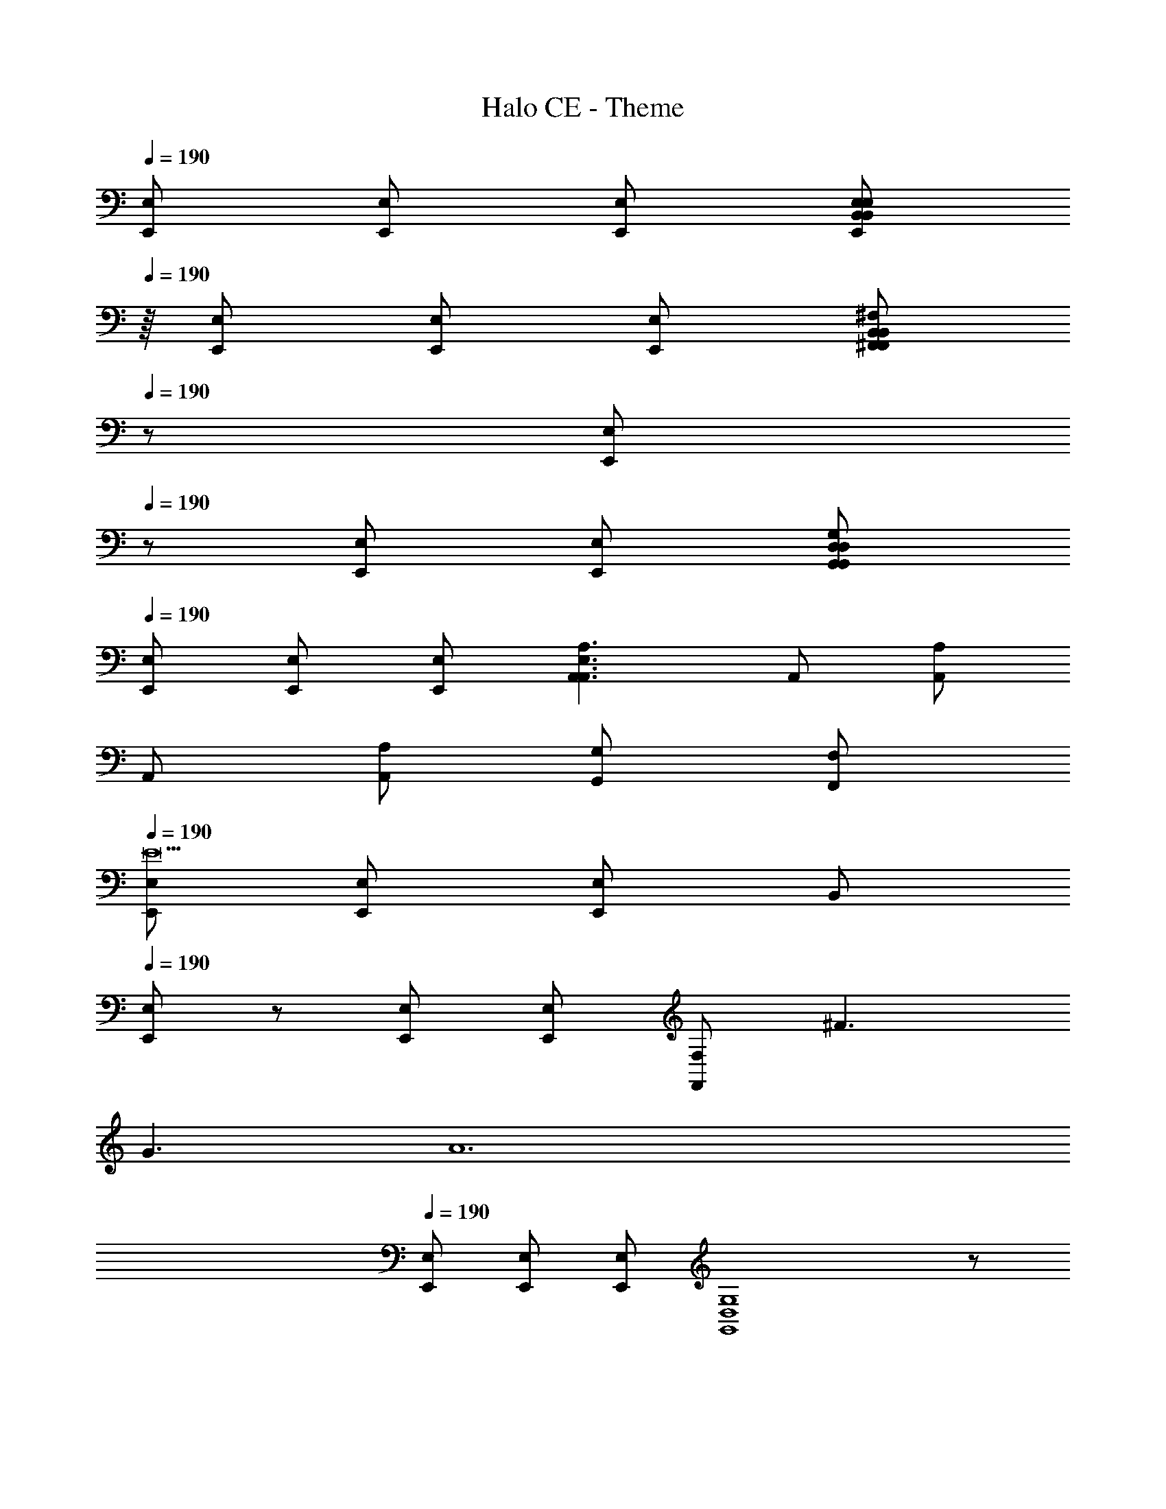 X: 1
T: Halo CE - Theme
Z: ABC Generated by Starbound Composer
L: 1/8
Q: 1/4=190
K: C
[E,E,,] [E,E,,] [E,E,,] [E,217/24B,,217/24E,,217/24E,217/24B,,217/24z9] 
Q: 1/4=190
z/8 [E,E,,] [E,E,,] [E,E,,z7/8] [B,,217/24^F,,217/24F,,217/24B,,217/24^F,217/24z9] 
Q: 1/4=190
z5/24 [E,E,,z19/24] 
Q: 1/4=190
z5/24 [E,E,,] [E,E,,z19/24] [G,,217/24D,217/24G,,217/24D,217/24G,217/24z9] 
Q: 1/4=190
[E,,E,] [E,E,,] [E,E,,] [A,,3A,,3E,3A,3] A,, [A,A,,] 
A,, [A,A,,] [G,G,,] [F,F,,] 
Q: 1/4=190
[E,E,,E18] [E,E,,] [E,E,,] [B,,217/24z9] 
Q: 1/4=190
[E,/24E,,/24] z23/24 [E,E,,] [E,E,,] [F,,217/24F,217/24z3] ^F3 
G3 [A12z/8] 
Q: 1/4=190
[E,E,,] [E,E,,] [E,E,,z7/8] [G,,8D,8G,8] z 
[B12z/12] 
Q: 1/4=190
[E,E,,] [E,E,,] [E,E,,z11/12] [A,,3A,3] [A,,2/3F3] z/3 A, 
A,, [A,G361/24] [G,G,,] [F,,F,] 
Q: 1/4=190
[E,E,,c12] [E,E,,] [E,E,,] [B,,217/24z9] 
Q: 1/4=190
[E,/24E,,/24d12] z23/24 [E,E,,] [E,E,,z7/8] [F,,217/24B,,217/24z25/8] [e6z3] 
^f3 [E,E,,g12B18] [E,E,,] [E,E,,z19/24] [G,,217/24D,217/24z77/24] 
a6 [E,E,,b6e6] [E,E,,] 
[E,E,,] [A,,3A,3] [A,A,,] [A,,A,] [A,A,,] [A,A,,] 
[G,,G,] [F,G,,] z/12 [E,E,,] [E,E,,z11/12] [E,B,,] [E,/12E,,/12B,,2] z11/12 [E,73/24B,,73/24z] [E,E,,] 
[E,,E,] [^C,G,,] [E,E,,C,G,] [C,2G,,2C,73/24G,73/24] [E,E,,] [E,E,,] [E,E,,=C,A,] 
[E,E,,] [A,,2C,2C,73/24A,73/24] [E,E,,] [E,E,,] [G,,D,D,G,] [E,E,,] [D,G,D,3G,,3] 
[^C,F,] [B,,E,] z/6 [E,E,,z5/6] [E,B,,z/6] [E,E,,] z5/6 [E,/6E,,/6B,,2E,73/24=C,73/24] z17/6 
[E,/6E,,/6] z5/6 [^C,G,C,z/6] G,, [E,E,,z5/6] [C,2G,73/24C,73/24z/6] [G,,3z11/6] [E,E,,] z/8 [E,E,,z7/8] [A,=C,z/8] [E,E,,] 
[E,E,,z7/8] [A,73/24C,73/24z/8] [A,,2C,2] [E,E,,] [E,E,,z7/8] [G,D,z/8] [G,,D,] [E,E,,z7/8] [G,D,z/8] [D,3G,,3z7/8] [C,F,] 
[B,,E,] [E,,BE,] [E,E,,] [E,E,,] [EB,,217/24] B ^c d z2 
E B d [E,,/24E,/24c] z23/24 [E,E,,B] [E,E,,A] [E2F,217/24F,,217/24] 
A E B c B A E [Bz/24] [E,E,,] 
[E,E,,] [E,E,,z23/24] [EG,,217/24D,217/24G,217/24] c d e z3 
F G [Az/8] [E,E,,z7/8] [dz/8] [E,E,,z7/8] [cz/8] [E,E,,z7/8] [dA,3] c B 
[A,,/24e] z23/24 [A,d] [A,,c] [A,B] [G,G,,d] [F,F,,e] [fz/12] [E,E,,z11/12] [dz/12] [E,E,,z11/12] 
[Bz/12] [E,E,,z11/12] [a4d4z/12] [B,,73/24z35/12] [E,E,,] [E,/24E,,/24ea2] z23/24 [E,/24E,,/24d] z23/24 [ea2F,,73/24F,73/24B,,25/8] 
d [ae] [afE,,E,] [E,E,,d] [E,E,,B] [G,3G,,3D,3e4a4] 
[E,E,,] [E,daE,,] [E,eaE,,] [A,,fA,25/24a2] [G,,gG,] [F,F,,a] [e3B3z/12] [E,E,,] [E,E,,] 
[E,,E,] z11/12 [Ad] [eB] [E,E,,f3c3] [E,,E,] [E,,E,] [F,73/24B,,73/24F,,73/24z] [eB] 
[fc] [E,,/8E,/8gd] z7/8 [E,cfE,,] [E,eBE,,] [fcG,3D,3G,,3] [eB] [dA] [E,E,,A2c2] 
[E,E,,] [E,E,,B2d2] [A,,A,25/24] [G,,G,c2e2] [F,F,,] [E,E,,B3e3] [E,E,,] [E,E,,] 
[Be] [fc] [g3d73/24z11/12] [E,E,,] [E,,E,] [E,,E,] [F,73/24B,,73/24F,,73/24z/12] [Be] [dg] z11/12 
[E,,/8E,/8z/12] [cfz11/12] [E,,E,z/12] [Bez11/12] [E,,E,z/12] [dAz11/12] [G,3D,3G,,3z/12] [G2B2] [AFz11/12] [E,,E,z/12] [Adz11/12] [E,,E,z/12] [GBz11/12] 
[E,,E,z/12] [Adz11/12] [A,,A,25/24z/12] [ecz11/12] [G,,G,z/12] [Bdz11/12] [F,,F,z/12] [Bd] [C,C,,G] d g [=cC,,505/24C,505/24G,,505/24] 
=f d g c f d f c 
f d g c f d g a 
^a c' a =a [d'z5/24] [D,D,,z19/24] e a [dz5/24] [D,,125/6D,125/6A,,125/6z19/24] 
g e a d g e a d 
g e a d g e a ^f 
g f e d [eE,,E,] [E,E,,] [E,E,,] [E,2E,,2B,,2E,2B,,2] 
[E,E,,E,] [E,E,,E,] [^C,G,,G,C,] [E,E,,E,] [C,2A,,2G,2C,2] [E,E,,E,] [E,E,,E,] 
[E,E,,E,] [E,E,,E,] [=C,2A,,2A,2C,2] [E,E,,E,] [E,E,,E,] [D,G,,G,D,] [D,E,,E,] 
[G,D,D,3G,,3] F, E, [E,E,,E,] [E,E,,E,] [E,E,,E,] [E,2E,,2B,,2E,2B,,2] 
[E,E,,E,] [E,E,,E,] [^C,G,,G,C,] [E,E,,E,] [C,2A,,2G,2=C,2] [E,E,,E,] [E,E,,E,] 
[E,E,,E,] [E,E,,E,] [C,2A,,2A,2] [E,E,,E,] [E,E,,E,] [D,G,,G,D,] [D,E,,E,] 
[G,D,D,3G,,3] F, E, [B2z/12] [E,E,,] [E,E,,z11/12] e [E,/12E,,/12BB,,217/24] z11/12 f 
B g f e d2 B [E,/24E,,/24e] z23/24 
[E,E,,B] [E,E,,f] [BF,217/24F,,217/24] g B a2 g 
f e d [E,,E,B2] [E,E,,] [E,E,,e] [BG,217/24G,,217/24D,217/24] f 
B g f e d2 B [eE,,E,] 
[E,E,,B] [E,E,,f] [BA,3A,,3] g B [A,,a2] A, [A,,g] 
[A,f] [G,G,,e] [F,F,,d] z/6 [E,E,,] [E,E,,] z5/6 [E,/6E,,/6B,,] z17/6 
[B,6E6E,6] [E,E,,] [E,E,,] 
[E,E,,] [G,,^C,G,] z2 [F3G,6C6] G3 z/6 
[E,E,,] [E,E,,] [E,E,,z5/6] [A,,=C,A,] z2 [A,6A6C6] 
[E,E,,B12] [E,E,,] [E,E,,] [G,,D,G,] z2 [F3D6G,6] 
G3 [E,E,,c12] [E,E,,] [E,E,,] [E,E,,B,,] z2 
[E,6E6B,6] [E,E,,d12] [E,E,,] 
[E,E,,] [G,^C,G,,] z2 [e6G6G,6C6z3] f3 
[g6c12z/12] [E,E,,] [E,E,,] [E,E,,z11/12] [A,,=C,A,] z2 [f6C6A6A,6] 
[d6z/6] [E,E,,] [E,E,,] [E,E,,z5/6] [G,,D,G,] z2 [e3G,6D6G6] 
f3 [E,E,,e3] [E,E,,] [E,E,,] [E,2E,,2B,,2E,2B,,2] 
[E,E,,E,] [E,E,,E,] [^C,G,,G,C,] [E,E,,E,] [C,2A,,2G,2C,2] [E,E,,E,] [E,E,,A,=C,] 
[E,E,,C,A,] [E,E,,C,A,] [C,2A,,2C,2A,2] [E,E,,D,A,] [E,E,,D,G,] [D,G,,E,] [E,E,,F,] 
[G,D,73/24G,,73/24] F, E, [E,,E,B,,] [E,E,,E,] [E,E,,B,,] [E,2B,,2E,,2B,,2E,2] 
[E,,E,E,] [E,E,,E,] [^C,G,,G,C,] [E,E,,E,] [C,2G,,2G,2C,2] [E,E,,E,] [E,E,,=C,A,] 
[E,E,,A,C,] [E,E,,A,C,] [C,2A,,2A,2C,2] [E,,E,A,C,] [E,E,,G,D,] [G,,D,E,] [E,E,,F,] 
[G,G,,3D,3] F, E, [G,G,,] z2 [GG,3G,,3] F 
E [G,,D6] B,, ^C, [D,4z3] E 
[C,F] [D,G] [AE,4] G F [E6z] D, C, 
B,, C, D, [FC,6] G A B A 
G [G,,F6] A,, B,, C, B,, A,, [A,,6A,6z3] 
B A G [A,,A4] B,, C, [D,4z] B 
^c d [C,c] [D,B] [E,4c4] 
[F,B] [G,A] [A,G] [G,A] [F,B] [cE,4] d c 
B [D,/2c] E,/2 [F,d] [E,e] [D,f] [C,g] [B,,f] [A,,e] 
[G,,d] [eF,,3] f g [aD,,3] g a [E,,6b6] 
[B,,E,3E,,3] E, B,, [E,2B,,2E,,2B,,2E,2] E, [E,E,2E,,2] [G,C,] 
[E,E,,E,] [C,2G,,2G,2C,2] [E,E,,E,] [C,F,E,,3E,3] [C,F,] [C,F,] [C,2F,,2F,2C,2] 
[C,F,E,2E,,2] [A,=C,] [A,C,] [E,E,,A,C,] [C,A,C,2A,,2] G, [E,E,,F,] [B,,E,3E,,3] 
E, B,, [E,2B,,2E,,2B,,2E,2] E, [E,E,2E,,2] [G,^C,] [E,E,,E,] 
[C,2G,,2G,2C,2] [E,E,,E,] [C,F,E,,3E,3] [C,F,] [C,F,] [C,2F,,2F,2C,2] 
[C,F,] [A,=C,E,2E,,2] [A,C,] [E,E,,A,C,] [C,A,C,2A,,2] G, [E,E,,F,] [D,,D,B6] 
[D,,D,] [D,,D,] [D,217/24D,,217/24A,,217/24z3] c3 
d3 [E,E,,e3] [E,E,,] [E,E,,] [f3E,217/24E,,217/24] 
g3 a3 [B,,/24bB,] z23/24 [B,,B,f] 
[B,,B,d] [BF,217/24B,,217/24] F D B,6 
[E,E,,B2E2] [E,,E,] [E,,BeE,] [BEE,,3B,,3E,3] [fc] [BE] [E,,dgE,] [E,,fcE,] 
[E,,eBE,] [A2d2F,3B,,3F,,73/24] [BE] [E,BeE,,] [E,,EBE,] [E,,fcE,] [BEB,,3G,,3] 
[dg] [BEz3/4] [E,/4E,,] [e2a2z3/4] [E,,E,] [E,E,,z/4] [dg] [A,cfA,,] [G,BeG,,] [F,AdF,,] 
[E,,E,B2E2] [E,,E,] [E,,eBE,] [BEE,,3B,,3E,3] [cf] [BE] [E,,dgE,] [E,,cfE,] 
[E,,BeE,] [d2A2B,,3F,,3F,3] [BE] [E,,BeE,] [E,,EBE,] [E,,cfE,] [BED,3G,3G,,3] 
[gd] [BE] [E,,E,e2a2] [E,,E,] [E,,dgE,] [A,cfA,,] [G,BeG,,] [F,AdF,,] 
[E,,2B2E2E,2] z [g217/24G217/24G,,217/24^C,217/24G,217/24c217/24z9] 
[E,2e2] z [a6A6A,,6A,6=c6] 
[gGB,,2B,2] [fF] [eE] z3 [bB] [bB] 
[bB] [b2B2] z [C/24=C,/24bB] z23/24 [Bb] [Bb] [b2B2A,,6A,6] z 
[Bb] [Bb] [Bb] [BbC2C,2] [Bb] [Bb] [E,,841/24e841/24E841/24E,841/24] 
